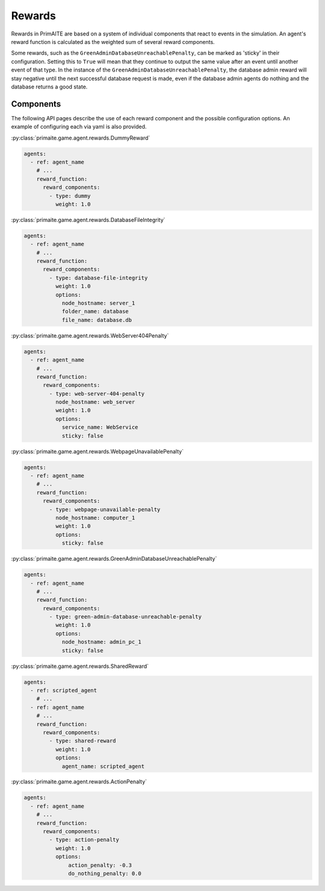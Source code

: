 .. only:: comment

    © Crown-owned copyright 2025, Defence Science and Technology Laboratory UK

Rewards
#######

Rewards in PrimAITE are based on a system of individual components that react to events in the simulation. An agent's reward function is calculated as the weighted sum of several reward components.

Some rewards, such as the ``GreenAdminDatabaseUnreachablePenalty``, can be marked as 'sticky' in their configuration. Setting this to ``True`` will mean that they continue to output the same value after an event until another event of that type.
In the instance of the ``GreenAdminDatabaseUnreachablePenalty``, the database admin reward will stay negative until the next successful database request is made, even if the database admin agents do nothing and the database returns a good state.

Components
**********
The following API pages describe the use of each reward component and the possible configuration options. An example of configuring each via yaml is also provided.

:py:class:`primaite.game.agent.rewards.DummyReward`

.. code-block:: yaml

    agents:
      - ref: agent_name
        # ...
        reward_function:
          reward_components:
            - type: dummy
              weight: 1.0


:py:class:`primaite.game.agent.rewards.DatabaseFileIntegrity`

.. code-block:: yaml

    agents:
      - ref: agent_name
        # ...
        reward_function:
          reward_components:
            - type: database-file-integrity
              weight: 1.0
              options:
                node_hostname: server_1
                folder_name: database
                file_name: database.db


:py:class:`primaite.game.agent.rewards.WebServer404Penalty`

.. code-block:: yaml

    agents:
      - ref: agent_name
        # ...
        reward_function:
          reward_components:
            - type: web-server-404-penalty
              node_hostname: web_server
              weight: 1.0
              options:
                service_name: WebService
                sticky: false


:py:class:`primaite.game.agent.rewards.WebpageUnavailablePenalty`

.. code-block:: yaml

    agents:
      - ref: agent_name
        # ...
        reward_function:
          reward_components:
            - type: webpage-unavailable-penalty
              node_hostname: computer_1
              weight: 1.0
              options:
                sticky: false


:py:class:`primaite.game.agent.rewards.GreenAdminDatabaseUnreachablePenalty`

.. code-block:: yaml

    agents:
      - ref: agent_name
        # ...
        reward_function:
          reward_components:
            - type: green-admin-database-unreachable-penalty
              weight: 1.0
              options:
                node_hostname: admin_pc_1
                sticky: false


:py:class:`primaite.game.agent.rewards.SharedReward`

.. code-block:: yaml

    agents:
      - ref: scripted_agent
        # ...
      - ref: agent_name
        # ...
        reward_function:
          reward_components:
            - type: shared-reward
              weight: 1.0
              options:
                agent_name: scripted_agent


:py:class:`primaite.game.agent.rewards.ActionPenalty`

.. code-block:: yaml

    agents:
      - ref: agent_name
        # ...
        reward_function:
          reward_components:
            - type: action-penalty
              weight: 1.0
              options:
                  action_penalty: -0.3
                  do_nothing_penalty: 0.0
